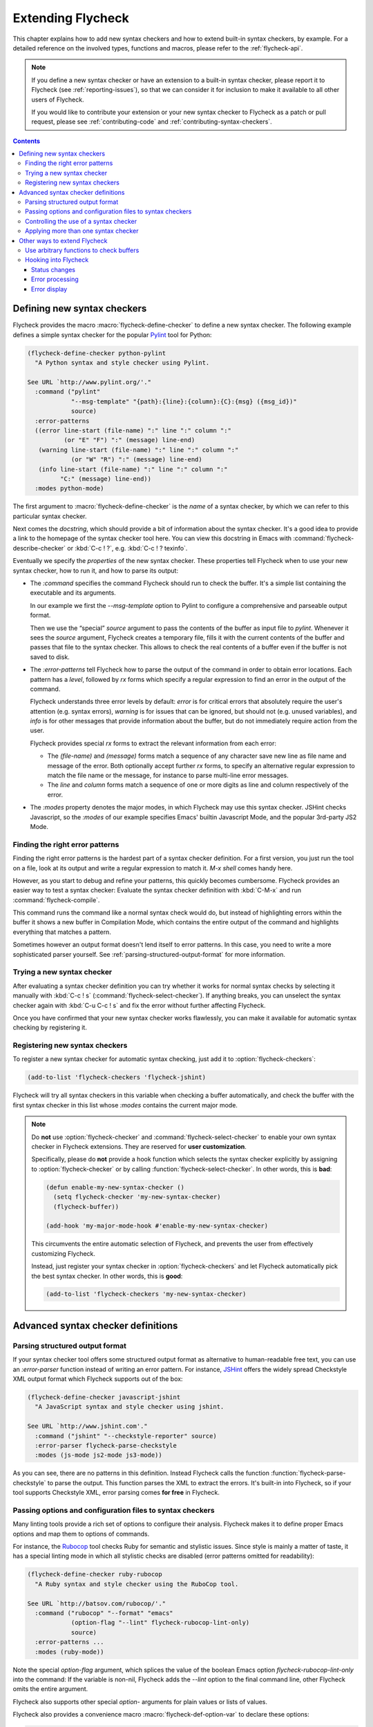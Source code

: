 ====================
 Extending Flycheck
====================

.. require:: flycheck

This chapter explains how to add new syntax checkers and how to extend built-in
syntax checkers, by example.  For a detailed reference on the involved types,
functions and macros, please refer to the :ref:`flycheck-api`.

.. note::

   If you define a new syntax checker or have an extension to a built-in syntax
   checker, please report it to Flycheck (see :ref:`reporting-issues`), so that
   we can consider it for inclusion to make it available to all other users of
   Flycheck.

   If you would like to contribute your extension or your new syntax checker to
   Flycheck as a patch or pull request, please see :ref:`contributing-code` and
   :ref:`contributing-syntax-checkers`.

.. contents:: Contents
   :local:

.. _defining-new-syntax-checkers:

Defining new syntax checkers
============================

Flycheck provides the macro :macro:`flycheck-define-checker` to define a new
syntax checker.  The following example defines a simple syntax checker for the
popular Pylint_ tool for Python:

.. code-block:: cl

   (flycheck-define-checker python-pylint
     "A Python syntax and style checker using Pylint.

   See URL `http://www.pylint.org/'."
     :command ("pylint"
               "--msg-template" "{path}:{line}:{column}:{C}:{msg} ({msg_id})"
               source)
     :error-patterns
     ((error line-start (file-name) ":" line ":" column ":"
             (or "E" "F") ":" (message) line-end)
      (warning line-start (file-name) ":" line ":" column ":"
               (or "W" "R") ":" (message) line-end)
      (info line-start (file-name) ":" line ":" column ":"
            "C:" (message) line-end))
     :modes python-mode)

The first argument to :macro:`flycheck-define-checker` is the *name* of a syntax
checker, by which we can refer to this particular syntax checker.

Next comes the *docstring*, which should provide a bit of information about the
syntax checker.  It's a good idea to provide a link to the homepage of the
syntax checker tool here.  You can view this docstring in Emacs with
:command:`flycheck-describe-checker` or :kbd:`C-c ! ?`, e.g. :kbd:`C-c ! ?
texinfo`.

Eventually we specify the *properties* of the new syntax checker.  These
properties tell Flycheck when to use your new syntax checker, how to run it, and
how to parse its output:

- The `:command` specifies the command Flycheck should run to check the buffer.
  It's a simple list containing the executable and its arguments.

  In our example we first the `--msg-template` option to Pylint to configure a
  comprehensive and parseable output format.

  Then we use the “special” `source` argument to pass the contents of the buffer
  as input file to `pylint`.  Whenever it sees the `source` argument, Flycheck
  creates a temporary file, fills it with the current contents of the buffer and
  passes that file to the syntax checker.  This allows to check the real
  contents of a buffer even if the buffer is not saved to disk.

- The `:error-patterns` tell Flycheck how to parse the output of the command in
  order to obtain error locations.  Each pattern has a *level*, followed by `rx`
  forms which specify a regular expression to find an error in the output of the
  command.

  Flycheck understands three error levels by default:  `error` is for critical
  errors that absolutely require the user's attention (e.g. syntax errors),
  `warning` is for issues that can be ignored, but should not (e.g. unused
  variables), and `info` is for other messages that provide information about
  the buffer, but do not immediately require action from the user.

  .. seealso:: :function:`flycheck-define-error-level`; to define custom error
               levels

  Flycheck provides special `rx` forms to extract the relevant information from
  each error:

  - The `(file-name)` and `(message)` forms match a sequence of any character
    save new line as file name and message of the error.  Both optionally accept
    further `rx` forms, to specify an alternative regular expression to match
    the file name or the message, for instance to parse multi-line error
    messages.
  - The `line` and `column` forms match a sequence of one or more digits as line
    and column respectively of the error.

  .. seealso:: :function:`flycheck-rx-to-string`; for a list of all special `rx`
               forms provided by Flycheck and their reference

- The `:modes` property denotes the major modes, in which Flycheck may use this
  syntax checker.  JSHint checks Javascript, so the `:modes` of our example
  specifies Emacs' builtin Javascript Mode, and the popular 3rd-party JS2 Mode.

.. seealso:: :function:`flycheck-substitute-argument`; for a complete list of
             all special arguments

.. _Pylint: http://www.pylint.org/

Finding the right error patterns
--------------------------------

Finding the right error patterns is the hardest part of a syntax checker
definition.  For a first version, you just run the tool on a file, look at its
output and write a regular expression to match it.  `M-x shell` comes handy
here.

However, as you start to debug and refine your patterns, this quickly becomes
cumbersome.  Flycheck provides an easier way to test a syntax checker: Evaluate
the syntax checker definition with :kbd:`C-M-x` and run
:command:`flycheck-compile`.

.. command:: flycheck-compile
   :binding: C-c ! C-c

   Run a syntax checker on the current buffer in a fresh Compilation Mode
   buffer.  Prompt for a syntax checker to run.

This command runs the command like a normal syntax check would do, but instead
of highlighting errors within the buffer it shows a new buffer in Compilation
Mode, which contains the entire output of the command and highlights everything
that matches a pattern.

Sometimes however an output format doesn't lend itself to error patterns.  In
this case, you need to write a more sophisticated parser yourself.  See
:ref:`parsing-structured-output-format` for more information.

Trying a new syntax checker
---------------------------

After evaluating a syntax checker definition you can try whether it works for
normal syntax checks by selecting it manually with :kbd:`C-c ! s`
(:command:`flycheck-select-checker`).  If anything breaks, you can unselect the
syntax checker again with :kbd:`C-u C-c ! s` and fix the error without further
affecting Flycheck.

Once you have confirmed that your new syntax checker works flawlessly, you can
make it available for automatic syntax checking by registering it.

.. _registering-new-syntax-checkers:

Registering new syntax checkers
-------------------------------

To register a new syntax checker for automatic syntax checking, just add it to
:option:`flycheck-checkers`:

.. code-block:: cl

   (add-to-list 'flycheck-checkers 'flycheck-jshint)

Flycheck will try all syntax checkers in this variable when checking a buffer
automatically, and check the buffer with the first syntax checker in this list
whose `:modes` contains the current major mode.

.. note::

   Do **not** use :option:`flycheck-checker` and
   :command:`flycheck-select-checker` to enable your own syntax checker in
   Flycheck extensions.  They are reserved for **user customization**.

   Specifically, please do **not** provide a hook function which selects the
   syntax checker explicitly by assigning to :option:`flycheck-checker` or by
   calling :function:`flycheck-select-checker`.  In other words, this is
   **bad**:

   .. code-block:: cl

      (defun enable-my-new-syntax-checker ()
        (setq flycheck-checker 'my-new-syntax-checker)
        (flycheck-buffer))

      (add-hook 'my-major-mode-hook #'enable-my-new-syntax-checker)

   This circumvents the entire automatic selection of Flycheck, and prevents the
   user from effectively customizing Flycheck.

   Instead, just register your syntax checker in :option:`flycheck-checkers` and
   let Flycheck automatically pick the best syntax checker.  In other words,
   this is **good**:

   .. code-block:: cl

      (add-to-list 'flycheck-checkers 'my-new-syntax-checker)

Advanced syntax checker definitions
===================================

.. _parsing-structured-output-format:

Parsing structured output format
--------------------------------

If your syntax checker tool offers some structured output format as alternative
to human-readable free text, you can use an `:error-parser` function instead of
writing an error pattern.  For instance, JSHint_ offers the widely spread
Checkstyle XML output format which Flycheck supports out of the box:

.. code-block:: cl

   (flycheck-define-checker javascript-jshint
     "A JavaScript syntax and style checker using jshint.

   See URL `http://www.jshint.com'."
     :command ("jshint" "--checkstyle-reporter" source)
     :error-parser flycheck-parse-checkstyle
     :modes (js-mode js2-mode js3-mode))

As you can see, there are no patterns in this definition.  Instead Flycheck
calls the function :function:`flycheck-parse-checkstyle` to parse the output.
This function parses the XML to extract the errors.  It's built-in into
Flycheck, so if your tool supports Checkstyle XML, error parsing comes **for
free** in Flycheck.

.. seealso:: :ref:`api-error-parsers`; for more information about error parsers

.. _JSHint: http://www.jshint.com/

Passing options and configuration files to syntax checkers
----------------------------------------------------------

Many linting tools provide a rich set of options to configure their analysis.
Flycheck makes it to define proper Emacs options and map them to options of
commands.

For instance, the Rubocop_ tool checks Ruby for semantic and stylistic issues.
Since style is mainly a matter of taste, it has a special linting mode in which
all stylistic checks are disabled (error patterns omitted for readability):

.. code-block:: cl

   (flycheck-define-checker ruby-rubocop
     "A Ruby syntax and style checker using the RuboCop tool.

   See URL `http://batsov.com/rubocop/'."
     :command ("rubocop" "--format" "emacs"
               (option-flag "--lint" flycheck-rubocop-lint-only)
               source)
     :error-patterns ...
     :modes (ruby-mode))

Note the special `option-flag` argument, which splices the value of the boolean
Emacs option `flycheck-rubocop-lint-only` into the command: If the variable is
non-nil, Flycheck adds the `--lint` option to the final command line, other
Flycheck omits the entire argument.

Flycheck also supports other special `option-` arguments for plain values or
lists of values.

.. seealso:: flycheck-substitute-argument; for a list of all special `option-`
             arguments

Flycheck also provides a convenience macro :macro:`flycheck-def-option-var` to
declare these options:

.. code-block:: cl

   (flycheck-def-option-var flycheck-rubocop-lint-only nil ruby-rubocop
     "Whether to only report code issues in Rubocop.

   When non-nil, only report code issues in Rubocop, via `--lint'.
   Otherwise report style issues as well."
     :safe #'booleanp
     :type 'boolean)

Essentially, this macro is just a wrapper around the built-in `defcustom`, which
additionally keeps track of the syntax checker the option belongs to, and adds
the option to the appropriate custom group.  You can pass arbitrary custom
keywords to this macro as we did in this example: `:type` marks this option as
boolean flag, and `:safe` allows the use as file-local variable, if the value is
boolean.

By a similar mechanism you can also pass paths to configuration files to a
syntax checker tool.  The aforementioned `Pylint`_ reads a configuration file
for instance:

.. code-block:: cl

   (flycheck-define-checker python-pylint
     "A Python syntax and style checker using Pylint.

   This syntax checker requires Pylint 1.0 or newer.

   See URL `http://www.pylint.org/'."
     ;; -r n disables the scoring report
     :command ("pylint" "-r" "n"
               "--msg-template" "{path}:{line}:{column}:{C}:{msg} ({msg_id})"
               (config-file "--rcfile" flycheck-pylintrc)
               source)
     :error-patterns ...
     :modes python-mode)

The special `config-file` argument passes a configuration file from
`flycheck-pylintrc` to `pylint`, if the value of the variable is non-nil.

Flycheck provides a sophisticated logic to find an appropriate configuration
file.  See :ref:`syntax-checker-configuration-files` and
:ref:`api-configuration-files` for details.

.. _rubocop: https://github.com/bbatsov/rubocop

Controlling the use of a syntax checker
---------------------------------------

If you need more control about when a syntax checker is used for syntax
checking, you can supply a custom `:predicate` function.  Consider the following
syntax checker for Zsh scripts in Sh Mode:

.. code-block:: cl

   (flycheck-define-checker sh-zsh
     "A Zsh syntax checker using the Zsh shell.

   See URL `http://www.zsh.org/'."
     :command ("zsh" "-n" "-d" "-f" source)
     :error-patterns
     ((error line-start (file-name) ":" line ": " (message) line-end))
     :modes sh-mode
     :predicate (lambda () (eq sh-shell 'zsh)))

Sh Mode also supports Bash and other shells besides Zsh, so we additionally
provide a `:predicate` that checks whether the current buffer has the right
shell.

You can even omit `:modes` and only use a predicate to determine whether a
syntax checker is applicable for the current buffer.

Applying more than one syntax checker
-------------------------------------

Frequently, we would like to use multiple syntax checkers in a buffer.  For
instance, we might want to check the syntax of a script with `sh-zsh` from the
previous section, and then use Shellcheck_ to check for questionable code such
as unquoted variable expansions, if there are no syntax errors.  Flycheck
supports this scenario by *chaining* syntax checkers.

Suppose we defined a syntax checker for Shellcheck called `sh-shellcheck` as
follows:

.. code-block:: cl

   (flycheck-define-checker sh-shellcheck
     "A shell script syntax and style checker using Shellcheck.

   See URL `https://github.com/koalaman/shellcheck/'."
     :command ("shellcheck" "-f" "checkstyle"
               "-s" (eval (symbol-name sh-shell))
               source)
     :modes sh-mode
     :error-parser flycheck-parse-checkstyle)

.. note::

   Note how we use the special `eval` argument to put the result of an arbitrary
   Emacs Lisp expression into the command line of `shellcheck`, in order to tell
   Shellcheck what shell the script is written for.

We can now arrange for this syntax checker to be used after `sh-zsh` with
:function:`flycheck-add-next-checker`:

.. code-block:: cl

   (flycheck-add-next-checker 'sh-zsh '(warning . sh-shellcheck))

The first item of the cons cell in the second argument is the *maximum error
level* in the buffer, for which `sh-shellcheck` is still applicable.  With
`warning` Flycheck will run `sh-shellcheck` after `sh-zsh` if there are
`warning` or `info` level errors from `sh-zsh`, but not if there are any errors
with level `error`, such as syntax errors.

Flycheck will only use a chained syntax checker if it is registered in
:option:`flycheck-checkers`, so we need to :ref:`register our new syntax checker
<registering-new-syntax-checkers>`:

.. code-block:: cl

   (add-to-list 'flycheck-checkers 'sh-shellcheck 'append)

Note that unlike before we **append** the new syntax checker at the end of
`flycheck-checkers`.  This ensures that Flycheck does not try `sh-shellcheck`
*before* `sh-zsh`.

.. warning::

   Make sure to append chained syntax checkers to :option:`flycheck-checkers`.

   Flycheck tries all syntax checkers in this list in **order of appearance**,
   so if you add your new chained syntax checker at the beginning, it will
   likely be used right away, before any prior syntax checkers.

You also can specify chained syntax checkers directly in
:macro:`flycheck-define-checker` with the `:next-checkers` property.  Instead of
calling :function:`flycheck-add-next-checker`, we could also have added this
property to the definition of `sh-zsh`:

.. code-block:: cl

   (flycheck-define-checker sh-zsh
     "A Zsh syntax checker using the Zsh shell.

   See URL `http://www.zsh.org/'."
     :command ("zsh" "-n" "-d" "-f" source)
     :error-patterns ...
     :modes sh-mode
     :predicate (lambda () (eq sh-shell 'zsh))
     :next-checkers ((warning . sh-shellcheck)))

.. note::

   If you control the definition of both syntax checkers, this style is
   **preferable** to :function:`flycheck-add-next-checker`.  Use this function
   only if you cannot change the definition of the prior syntax checker.

.. _Shellcheck: https://github.com/koalaman/shellcheck/

Other ways to extend Flycheck
=============================

Use arbitrary functions to check buffers
----------------------------------------

Beyond commands, Flycheck also supports arbitrary functions as syntax checkers
with :function:`flycheck-define-generic-checker`.

Hooking into Flycheck
---------------------

Flycheck has a rich hook interface which you can use for your own extensions.

Status changes
~~~~~~~~~~~~~~

:hook:`flycheck-before-syntax-check-hook` and `flycheck-after-syntax-check-hook`
run before and after syntax checks, and let you update your Emacs instance
according to Flycheck's state.  For instance, flycheck-color-mode-line_ uses
these hooks to colour your mode-line according to the result of the last syntax
check.  Additionally, :hook:`flycheck-status-changed-functions` runs on every
single status change of Flycheck, and provides a fine-grained reporting about
what Flycheck is currently doing.

Error processing
~~~~~~~~~~~~~~~~

The functions in :hook:`flycheck-process-error-functions` are used to process
new errors reported by a Flycheck syntax checker.  Add to this hook to get
informed about each error reported in a Flycheck buffer.  In fact, Flycheck uses
this hook itself: The standard value :function:`flycheck-add-overlay` is
responsible for adding error highlighting to the buffer.  As a consequence, you
can **entirely opt out** from highlighting with a custom hook.

Error display
~~~~~~~~~~~~~

The function :hook:`flycheck-display-errors-function` is called to display an
error at point.  The `flycheck-pos-tip`_ extension uses this hook to show errors
in a GUI popup like conventional IDEs do.

.. _flycheck-color-mode-line: https://github.com/flycheck/flycheck-color-mode-line
.. _flycheck-pos-tip: https://github.com/flycheck/flycheck-pos-tip
